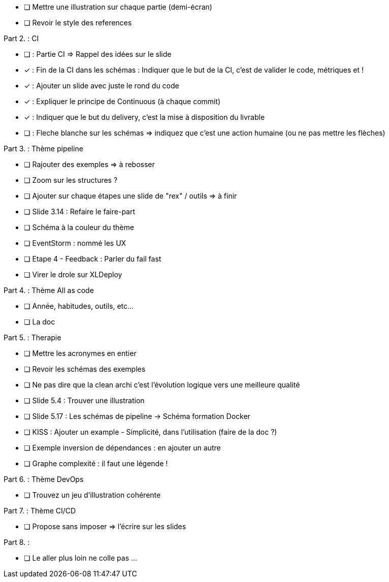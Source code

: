* [ ] Mettre une illustration sur chaque partie (demi-écran)
* [ ] Revoir le style des references

Part 2. : CI

* [ ] : Partie CI => Rappel des idées sur le slide
* [x] : Fin de la CI dans les schémas : Indiquer que le but de la CI, c'est de valider le code, métriques et !
* [x] : Ajouter un slide avec juste le rond du code
* [x] : Expliquer le principe de Continuous (à chaque commit)
* [x] : Indiquer que le but du delivery, c'est la mise à disposition du livrable
* [ ] : Fleche blanche sur les schémas => indiquez que c'est une action humaine (ou ne pas mettre les flèches)

Part 3. : Thème pipeline

* [ ] Rajouter des exemples => à rebosser
* [ ] Zoom sur les structures ?
* [ ] Ajouter sur chaque étapes une slide de "rex" / outils => à finir
* [ ] Slide 3.14 : Refaire le faire-part
* [ ] Schéma à la couleur du thème
* [ ] EventStorm : nommé les UX
* [ ] Etape 4 - Feedback : Parler du fail fast
* [ ] Virer le drole sur XLDeploy

Part 4. : Thème All as code

* [ ] Année, habitudes, outils, etc...
* [ ] La doc

Part 5. : Therapie

* [ ] Mettre les acronymes en entier
* [ ] Revoir les schémas des exemples
* [ ] Ne pas dire que la clean archi c'est l'évolution logique vers une meilleure qualité
* [ ] Slide 5.4 : Trouver une illustration
* [ ] Slide 5.17 : Les schémas de pipeline -> Schéma formation Docker
* [ ] KISS : Ajouter un example - Simplicité, dans l'utilisation (faire de la doc ?)
* [ ] Exemple inversion de dépendances : en ajouter un autre
* [ ] Graphe complexité : il faut une légende !

Part 6. : Thème DevOps

* [ ] Trouvez un jeu d'illustration cohérente

Part 7. : Thème CI/CD

* [ ] Propose sans imposer  => l'écrire sur les slides

Part 8. :

* [ ] Le aller plus loin ne colle pas ...






